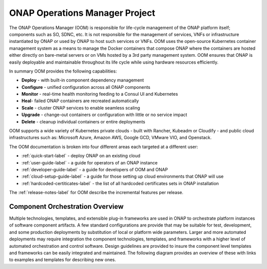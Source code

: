 .. This work is licensed under a Creative Commons Attribution 4.0 International License.
.. http://creativecommons.org/licenses/by/4.0
.. Copyright 2018 Amdocs, Bell Canada

ONAP Operations Manager Project
###############################

The ONAP Operations Manager (OOM) is responsible for life-cycle management of
the ONAP platform itself; components such as SO, SDNC, etc. It is not
responsible for the management of services, VNFs or infrastructure instantiated
by ONAP or used by ONAP to host such services or VNFs. OOM uses the open-source
Kubernetes container management system as a means to manage the Docker
containers that compose ONAP where the containers are hosted either directly on
bare-metal servers or on VMs hosted by a 3rd party management system. OOM
ensures that ONAP is easily deployable and maintainable throughout its life
cycle while using hardware resources efficiently.

.. figure:: oomLogoV2-medium.png
   :align: right

In summary OOM provides the following capabilities:

- **Deploy** - with built-in component dependency management
- **Configure** - unified configuration across all ONAP components
- **Monitor** - real-time health monitoring feeding to a Consul UI and Kubernetes
- **Heal**- failed ONAP containers are recreated automatically
- **Scale** - cluster ONAP services to enable seamless scaling
- **Upgrade** - change-out containers or configuration with little or no service impact
- **Delete** - cleanup individual containers or entire deployments

OOM supports a wide variety of Kubernetes private clouds - built with Rancher,
Kubeadm or Cloudify - and public cloud infrastructures such as: Microsoft Azure,
Amazon AWS, Google GCD, VMware VIO, and Openstack.

The OOM documentation is broken into four different areas each targeted at a different user:

- :ref:`quick-start-label` - deploy ONAP on an existing cloud
- :ref:`user-guide-label` - a guide for operators of an ONAP instance
- :ref:`developer-guide-label` - a guide for developers of OOM and ONAP
- :ref:`cloud-setup-guide-label` - a guide for those setting up cloud environments that ONAP will use
- :ref:`hardcoded-certiticates-label` - the list of all hardcoded certificates sets in ONAP installation

The :ref:`release-notes-label` for OOM describe the incremental features per release.

Component Orchestration Overview
================================
Multiple technologies, templates, and extensible plug-in frameworks are used in
ONAP to orchestrate platform instances of software component artifacts. A few
standard configurations are provide that may be suitable for test, development,
and some production deployments by substitution of local or platform wide
parameters. Larger and more automated deployments may require integration the
component technologies, templates, and frameworks with a higher level of
automated orchestration and control software. Design guidelines are provided to
insure the component level templates and frameworks can be easily integrated
and maintained. The following diagram provides an overview of these with links
to examples and templates for describing new ones.

.. graphviz::

   digraph COO {
      rankdir="LR";

      {
         node      [shape=folder]
         oValues   [label="values"]
         cValues   [label="values"]
         comValues [label="values"]
         sValues   [label="values"]
         oCharts   [label="charts"]
         cCharts   [label="charts"]
         comCharts [label="charts"]
         sCharts   [label="charts"]
         blueprint [label="TOSCA blueprint"]
      }
      {oom [label="ONAP Operations Manager"]}
      {hlo [label="High Level Orchestrator"]}


      hlo -> blueprint
      hlo -> oom
      oom -> oValues
      oom -> oCharts
      oom -> component
      oom -> common
      common -> comValues
      common -> comCharts
      component -> cValues
      component -> cCharts
      component -> subcomponent
      subcomponent -> sValues
      subcomponent -> sCharts
      blueprint -> component
   }
